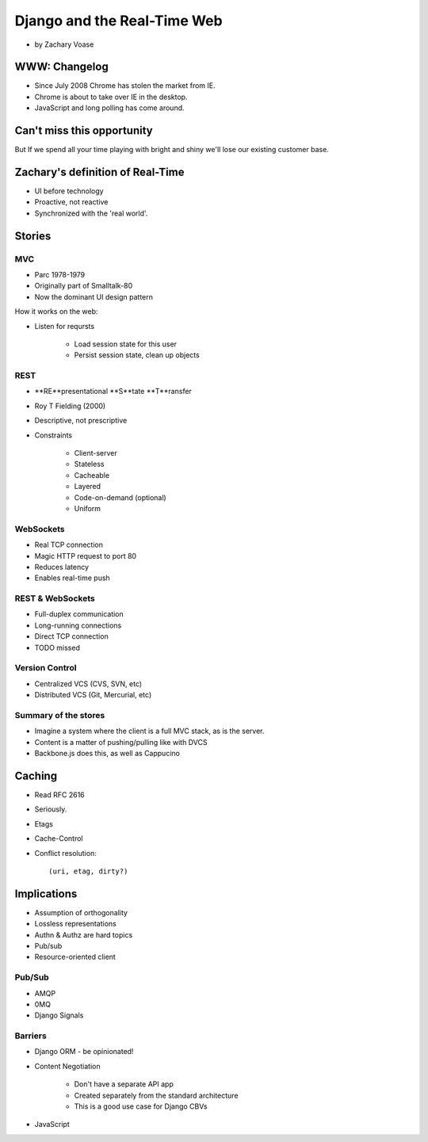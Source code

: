 ============================
Django and the Real-Time Web
============================

* by Zachary Voase

WWW: Changelog
===============

* Since July 2008 Chrome has stolen the market from IE. 
* Chrome is about to take over IE in the desktop.
* JavaScript and long polling has come around.

Can't miss this opportunity
==============================

But If we spend all your time playing with bright and shiny we'll lose our existing customer base.

Zachary's definition of Real-Time
===================================

* UI before technology
* Proactive, not reactive
* Synchronized with the 'real world'.

Stories
==============

MVC
----

* Parc 1978-1979
* Originally part of Smalltalk-80
* Now the dominant UI design pattern

How it works on the web:

* Listen for reqursts

    * Load session state for this user
    * Persist session state, clean up objects

REST
----

* **RE**presentational **S**tate **T**ransfer
* Roy T Fielding (2000)
* Descriptive, not prescriptive
* Constraints

    * Client-server
    * Stateless
    * Cacheable
    * Layered
    * Code-on-demand (optional)
    * Uniform
    
WebSockets
-----------

* Real TCP connection
* Magic HTTP request to port 80
* Reduces latency
* Enables real-time push

REST & WebSockets
-------------------

* Full-duplex communication
* Long-running connections
* Direct TCP connection
* TODO missed

Version Control
----------------

* Centralized VCS (CVS, SVN, etc)
* Distributed VCS (Git, Mercurial, etc)

Summary of the stores
-----------------------

* Imagine a system where the client is a full MVC stack, as is the server. 
* Content is a matter of pushing/pulling like with DVCS
* Backbone.js does this, as well as Cappucino

Caching
=========

* Read RFC 2616
* Seriously.
* Etags
* Cache-Control
* Conflict resolution::

    (uri, etag, dirty?)
    
Implications
==============

* Assumption of orthogonality
* Lossless representations
* Authn & Authz are hard topics
* Pub/sub
* Resource-oriented client

Pub/Sub
--------

* AMQP
* 0MQ
* Django Signals

Barriers
----------

* Django ORM - be opinionated!
* Content Negotiation

    * Don't have a separate API app
    * Created separately from the standard architecture
    * This is a good use case for Django CBVs

* JavaScript